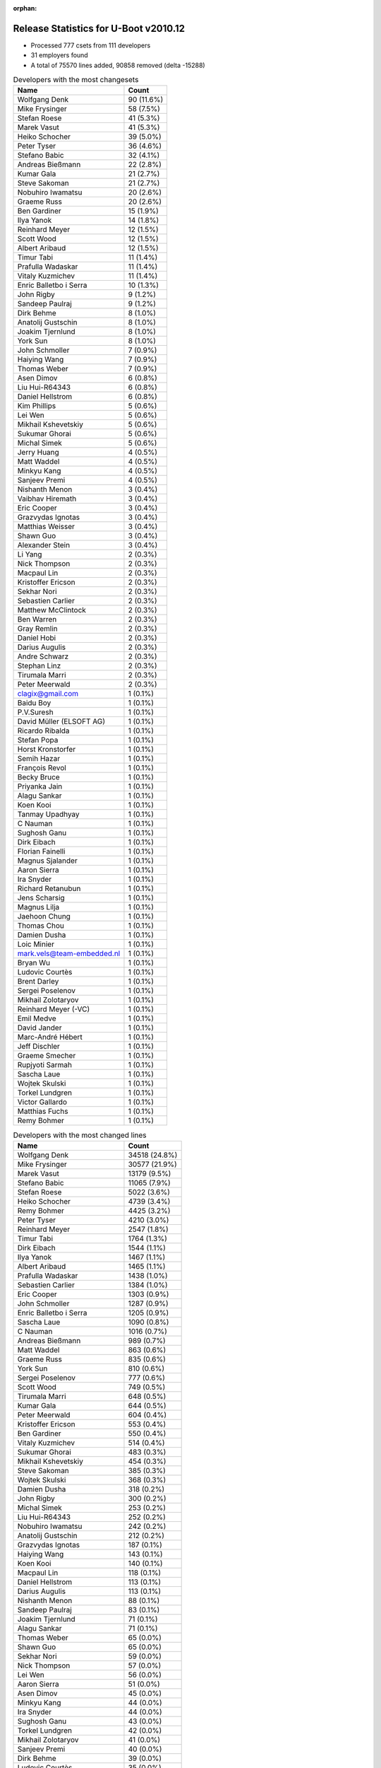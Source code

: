 :orphan:

Release Statistics for U-Boot v2010.12
======================================

* Processed 777 csets from 111 developers

* 31 employers found

* A total of 75570 lines added, 90858 removed (delta -15288)

.. table:: Developers with the most changesets
   :widths: auto

   ================================  =====
   Name                              Count
   ================================  =====
   Wolfgang Denk                     90 (11.6%)
   Mike Frysinger                    58 (7.5%)
   Stefan Roese                      41 (5.3%)
   Marek Vasut                       41 (5.3%)
   Heiko Schocher                    39 (5.0%)
   Peter Tyser                       36 (4.6%)
   Stefano Babic                     32 (4.1%)
   Andreas Bießmann                  22 (2.8%)
   Kumar Gala                        21 (2.7%)
   Steve Sakoman                     21 (2.7%)
   Nobuhiro Iwamatsu                 20 (2.6%)
   Graeme Russ                       20 (2.6%)
   Ben Gardiner                      15 (1.9%)
   Ilya Yanok                        14 (1.8%)
   Reinhard Meyer                    12 (1.5%)
   Scott Wood                        12 (1.5%)
   Albert Aribaud                    12 (1.5%)
   Timur Tabi                        11 (1.4%)
   Prafulla Wadaskar                 11 (1.4%)
   Vitaly Kuzmichev                  11 (1.4%)
   Enric Balletbo i Serra            10 (1.3%)
   John Rigby                        9 (1.2%)
   Sandeep Paulraj                   9 (1.2%)
   Dirk Behme                        8 (1.0%)
   Anatolij Gustschin                8 (1.0%)
   Joakim Tjernlund                  8 (1.0%)
   York Sun                          8 (1.0%)
   John Schmoller                    7 (0.9%)
   Haiying Wang                      7 (0.9%)
   Thomas Weber                      7 (0.9%)
   Asen Dimov                        6 (0.8%)
   Liu Hui-R64343                    6 (0.8%)
   Daniel Hellstrom                  6 (0.8%)
   Kim Phillips                      5 (0.6%)
   Lei Wen                           5 (0.6%)
   Mikhail Kshevetskiy               5 (0.6%)
   Sukumar Ghorai                    5 (0.6%)
   Michal Simek                      5 (0.6%)
   Jerry Huang                       4 (0.5%)
   Matt Waddel                       4 (0.5%)
   Minkyu Kang                       4 (0.5%)
   Sanjeev Premi                     4 (0.5%)
   Nishanth Menon                    3 (0.4%)
   Vaibhav Hiremath                  3 (0.4%)
   Eric Cooper                       3 (0.4%)
   Grazvydas Ignotas                 3 (0.4%)
   Matthias Weisser                  3 (0.4%)
   Shawn Guo                         3 (0.4%)
   Alexander Stein                   3 (0.4%)
   Li Yang                           2 (0.3%)
   Nick Thompson                     2 (0.3%)
   Macpaul Lin                       2 (0.3%)
   Kristoffer Ericson                2 (0.3%)
   Sekhar Nori                       2 (0.3%)
   Sebastien Carlier                 2 (0.3%)
   Matthew McClintock                2 (0.3%)
   Ben Warren                        2 (0.3%)
   Gray Remlin                       2 (0.3%)
   Daniel Hobi                       2 (0.3%)
   Darius Augulis                    2 (0.3%)
   Andre Schwarz                     2 (0.3%)
   Stephan Linz                      2 (0.3%)
   Tirumala Marri                    2 (0.3%)
   Peter Meerwald                    2 (0.3%)
   clagix@gmail.com                  1 (0.1%)
   Baidu Boy                         1 (0.1%)
   P.V.Suresh                        1 (0.1%)
   David Müller (ELSOFT AG)          1 (0.1%)
   Ricardo Ribalda                   1 (0.1%)
   Stefan Popa                       1 (0.1%)
   Horst Kronstorfer                 1 (0.1%)
   Semih Hazar                       1 (0.1%)
   François Revol                    1 (0.1%)
   Becky Bruce                       1 (0.1%)
   Priyanka Jain                     1 (0.1%)
   Alagu Sankar                      1 (0.1%)
   Koen Kooi                         1 (0.1%)
   Tanmay Upadhyay                   1 (0.1%)
   C Nauman                          1 (0.1%)
   Sughosh Ganu                      1 (0.1%)
   Dirk Eibach                       1 (0.1%)
   Florian Fainelli                  1 (0.1%)
   Magnus Sjalander                  1 (0.1%)
   Aaron Sierra                      1 (0.1%)
   Ira Snyder                        1 (0.1%)
   Richard Retanubun                 1 (0.1%)
   Jens Scharsig                     1 (0.1%)
   Magnus Lilja                      1 (0.1%)
   Jaehoon Chung                     1 (0.1%)
   Thomas Chou                       1 (0.1%)
   Damien Dusha                      1 (0.1%)
   Loic Minier                       1 (0.1%)
   mark.vels@team-embedded.nl        1 (0.1%)
   Bryan Wu                          1 (0.1%)
   Ludovic Courtès                   1 (0.1%)
   Brent Darley                      1 (0.1%)
   Sergei Poselenov                  1 (0.1%)
   Mikhail Zolotaryov                1 (0.1%)
   Reinhard Meyer (-VC)              1 (0.1%)
   Emil Medve                        1 (0.1%)
   David Jander                      1 (0.1%)
   Marc-André Hébert                 1 (0.1%)
   Jeff Dischler                     1 (0.1%)
   Graeme Smecher                    1 (0.1%)
   Rupjyoti Sarmah                   1 (0.1%)
   Sascha Laue                       1 (0.1%)
   Wojtek Skulski                    1 (0.1%)
   Torkel Lundgren                   1 (0.1%)
   Victor Gallardo                   1 (0.1%)
   Matthias Fuchs                    1 (0.1%)
   Remy Bohmer                       1 (0.1%)
   ================================  =====


.. table:: Developers with the most changed lines
   :widths: auto

   ================================  =====
   Name                              Count
   ================================  =====
   Wolfgang Denk                     34518 (24.8%)
   Mike Frysinger                    30577 (21.9%)
   Marek Vasut                       13179 (9.5%)
   Stefano Babic                     11065 (7.9%)
   Stefan Roese                      5022 (3.6%)
   Heiko Schocher                    4739 (3.4%)
   Remy Bohmer                       4425 (3.2%)
   Peter Tyser                       4210 (3.0%)
   Reinhard Meyer                    2547 (1.8%)
   Timur Tabi                        1764 (1.3%)
   Dirk Eibach                       1544 (1.1%)
   Ilya Yanok                        1467 (1.1%)
   Albert Aribaud                    1465 (1.1%)
   Prafulla Wadaskar                 1438 (1.0%)
   Sebastien Carlier                 1384 (1.0%)
   Eric Cooper                       1303 (0.9%)
   John Schmoller                    1287 (0.9%)
   Enric Balletbo i Serra            1205 (0.9%)
   Sascha Laue                       1090 (0.8%)
   C Nauman                          1016 (0.7%)
   Andreas Bießmann                  989 (0.7%)
   Matt Waddel                       863 (0.6%)
   Graeme Russ                       835 (0.6%)
   York Sun                          810 (0.6%)
   Sergei Poselenov                  777 (0.6%)
   Scott Wood                        749 (0.5%)
   Tirumala Marri                    648 (0.5%)
   Kumar Gala                        644 (0.5%)
   Peter Meerwald                    604 (0.4%)
   Kristoffer Ericson                553 (0.4%)
   Ben Gardiner                      550 (0.4%)
   Vitaly Kuzmichev                  514 (0.4%)
   Sukumar Ghorai                    483 (0.3%)
   Mikhail Kshevetskiy               454 (0.3%)
   Steve Sakoman                     385 (0.3%)
   Wojtek Skulski                    368 (0.3%)
   Damien Dusha                      318 (0.2%)
   John Rigby                        300 (0.2%)
   Michal Simek                      253 (0.2%)
   Liu Hui-R64343                    252 (0.2%)
   Nobuhiro Iwamatsu                 242 (0.2%)
   Anatolij Gustschin                212 (0.2%)
   Grazvydas Ignotas                 187 (0.1%)
   Haiying Wang                      143 (0.1%)
   Koen Kooi                         140 (0.1%)
   Macpaul Lin                       118 (0.1%)
   Daniel Hellstrom                  113 (0.1%)
   Darius Augulis                    113 (0.1%)
   Nishanth Menon                    88 (0.1%)
   Sandeep Paulraj                   83 (0.1%)
   Joakim Tjernlund                  71 (0.1%)
   Alagu Sankar                      71 (0.1%)
   Thomas Weber                      65 (0.0%)
   Shawn Guo                         65 (0.0%)
   Sekhar Nori                       59 (0.0%)
   Nick Thompson                     57 (0.0%)
   Lei Wen                           56 (0.0%)
   Aaron Sierra                      51 (0.0%)
   Asen Dimov                        45 (0.0%)
   Minkyu Kang                       44 (0.0%)
   Ira Snyder                        44 (0.0%)
   Sughosh Ganu                      43 (0.0%)
   Torkel Lundgren                   42 (0.0%)
   Mikhail Zolotaryov                41 (0.0%)
   Sanjeev Premi                     40 (0.0%)
   Dirk Behme                        39 (0.0%)
   Ludovic Courtès                   35 (0.0%)
   Li Yang                           30 (0.0%)
   Matthias Weisser                  26 (0.0%)
   Matthias Fuchs                    26 (0.0%)
   Alexander Stein                   25 (0.0%)
   Ben Warren                        24 (0.0%)
   Thomas Chou                       24 (0.0%)
   Jens Scharsig                     20 (0.0%)
   Gray Remlin                       17 (0.0%)
   Magnus Lilja                      16 (0.0%)
   Jaehoon Chung                     16 (0.0%)
   Bryan Wu                          16 (0.0%)
   Kim Phillips                      14 (0.0%)
   Rupjyoti Sarmah                   13 (0.0%)
   Vaibhav Hiremath                  11 (0.0%)
   Matthew McClintock                11 (0.0%)
   Daniel Hobi                       11 (0.0%)
   Magnus Sjalander                  11 (0.0%)
   Tanmay Upadhyay                   10 (0.0%)
   David Müller (ELSOFT AG)          9 (0.0%)
   Emil Medve                        9 (0.0%)
   David Jander                      9 (0.0%)
   Graeme Smecher                    9 (0.0%)
   Jerry Huang                       8 (0.0%)
   clagix@gmail.com                  8 (0.0%)
   Andre Schwarz                     7 (0.0%)
   Baidu Boy                         6 (0.0%)
   François Revol                    6 (0.0%)
   Stephan Linz                      5 (0.0%)
   P.V.Suresh                        4 (0.0%)
   Semih Hazar                       4 (0.0%)
   Priyanka Jain                     4 (0.0%)
   Florian Fainelli                  4 (0.0%)
   Reinhard Meyer (-VC)              4 (0.0%)
   Marc-André Hébert                 4 (0.0%)
   Richard Retanubun                 3 (0.0%)
   mark.vels@team-embedded.nl        3 (0.0%)
   Victor Gallardo                   3 (0.0%)
   Stefan Popa                       2 (0.0%)
   Brent Darley                      2 (0.0%)
   Ricardo Ribalda                   1 (0.0%)
   Horst Kronstorfer                 1 (0.0%)
   Becky Bruce                       1 (0.0%)
   Loic Minier                       1 (0.0%)
   Jeff Dischler                     1 (0.0%)
   ================================  =====


.. table:: Developers with the most lines removed
   :widths: auto

   ================================  =====
   Name                              Count
   ================================  =====
   Wolfgang Denk                     23946 (26.4%)
   Mike Frysinger                    13431 (14.8%)
   Marek Vasut                       6370 (7.0%)
   Peter Tyser                       3131 (3.4%)
   Stefan Roese                      962 (1.1%)
   Prafulla Wadaskar                 645 (0.7%)
   Timur Tabi                        635 (0.7%)
   Andreas Bießmann                  471 (0.5%)
   Mikhail Kshevetskiy               411 (0.5%)
   Kumar Gala                        248 (0.3%)
   Scott Wood                        149 (0.2%)
   Grazvydas Ignotas                 135 (0.1%)
   Sughosh Ganu                      41 (0.0%)
   Graeme Russ                       34 (0.0%)
   Alagu Sankar                      32 (0.0%)
   Thomas Weber                      31 (0.0%)
   Matthias Fuchs                    21 (0.0%)
   Nick Thompson                     15 (0.0%)
   Liu Hui-R64343                    9 (0.0%)
   Jens Scharsig                     9 (0.0%)
   Semih Hazar                       4 (0.0%)
   Richard Retanubun                 3 (0.0%)
   Marc-André Hébert                 1 (0.0%)
   ================================  =====


.. table:: Developers with the most signoffs (total 208)
   :widths: auto

   ================================  =====
   Name                              Count
   ================================  =====
   Kumar Gala                        51 (24.5%)
   Sandeep Paulraj                   45 (21.6%)
   Ben Warren                        14 (6.7%)
   Wolfgang Denk                     13 (6.2%)
   Mike Frysinger                    12 (5.8%)
   Peter Tyser                       11 (5.3%)
   Kim Phillips                      11 (5.3%)
   Stefan Roese                      10 (4.8%)
   Anatolij Gustschin                6 (2.9%)
   Reinhard Meyer                    5 (2.4%)
   Kyungmin Park                     4 (1.9%)
   Chris Moore                       2 (1.0%)
   Alessandro Rubini                 2 (1.0%)
   Minkyu Kang                       2 (1.0%)
   Michal Simek                      2 (1.0%)
   Steve Sakoman                     2 (1.0%)
   Heiko Schocher                    2 (1.0%)
   Gray Remlin                       1 (0.5%)
   Ricardo Ribalda Delgado           1 (0.5%)
   Roy Zang                          1 (0.5%)
   Francesco Rendine                 1 (0.5%)
   Aneesh V                          1 (0.5%)
   Cliff Cai                         1 (0.5%)
   Harald Welte                      1 (0.5%)
   Kai.Jiang                         1 (0.5%)
   Marc-Andre Hebert                 1 (0.5%)
   Thomas Smits                      1 (0.5%)
   David Jander                      1 (0.5%)
   Daniel Hellstrom                  1 (0.5%)
   York Sun                          1 (0.5%)
   Stefano Babic                     1 (0.5%)
   ================================  =====


.. table:: Developers with the most reviews (total 5)
   :widths: auto

   ================================  =====
   Name                              Count
   ================================  =====
   Ben Gardiner                      4 (80.0%)
   Sudhakar Rajashekhara             1 (20.0%)
   ================================  =====


.. table:: Developers with the most test credits (total 55)
   :widths: auto

   ================================  =====
   Name                              Count
   ================================  =====
   Steve Sakoman                     10 (18.2%)
   Heiko Schocher                    10 (18.2%)
   Ben Gardiner                      9 (16.4%)
   Stefano Babic                     8 (14.5%)
   Wolfgang Denk                     3 (5.5%)
   Reinhard Meyer                    3 (5.5%)
   Sandeep Paulraj                   2 (3.6%)
   Thomas Chou                       2 (3.6%)
   Sudhakar Rajashekhara             1 (1.8%)
   Peter Tyser                       1 (1.8%)
   Nick Thompson                     1 (1.8%)
   Ira Snyder                        1 (1.8%)
   Detlev Zundel                     1 (1.8%)
   Rob Herring                       1 (1.8%)
   Nishanth Menon                    1 (1.8%)
   John Rigby                        1 (1.8%)
   ================================  =====


.. table:: Developers who gave the most tested-by credits (total 55)
   :widths: auto

   ================================  =====
   Name                              Count
   ================================  =====
   Wolfgang Denk                     10 (18.2%)
   Scott Wood                        5 (9.1%)
   Dirk Behme                        5 (9.1%)
   Steve Sakoman                     4 (7.3%)
   Jerry Huang                       4 (7.3%)
   Sukumar Ghorai                    4 (7.3%)
   Nick Thompson                     3 (5.5%)
   Enric Balletbo i Serra            3 (5.5%)
   John Rigby                        2 (3.6%)
   Kumar Gala                        2 (3.6%)
   Daniel Hobi                       2 (3.6%)
   Li Yang                           2 (3.6%)
   Heiko Schocher                    1 (1.8%)
   Ben Gardiner                      1 (1.8%)
   Mike Frysinger                    1 (1.8%)
   Timur Tabi                        1 (1.8%)
   Sughosh Ganu                      1 (1.8%)
   Alagu Sankar                      1 (1.8%)
   Liu Hui-R64343                    1 (1.8%)
   Becky Bruce                       1 (1.8%)
   Sebastien Carlier                 1 (1.8%)
   ================================  =====


.. table:: Developers with the most report credits (total 4)
   :widths: auto

   ================================  =====
   Name                              Count
   ================================  =====
   Vivi Li                           2 (50.0%)
   Dan Lykowski                      1 (25.0%)
   Peter Maydell                     1 (25.0%)
   ================================  =====


.. table:: Developers who gave the most report credits (total 4)
   :widths: auto

   ================================  =====
   Name                              Count
   ================================  =====
   Mike Frysinger                    2 (50.0%)
   Wolfgang Denk                     1 (25.0%)
   Steve Sakoman                     1 (25.0%)
   ================================  =====


.. table:: Top changeset contributors by employer
   :widths: auto

   ================================  =====
   Name                              Count
   ================================  =====
   DENX Software Engineering         251 (32.3%)
   (Unknown)                         146 (18.8%)
   Freescale                         83 (10.7%)
   Analog Devices                    59 (7.6%)
   Extreme Engineering Solutions     46 (5.9%)
   Texas Instruments                 26 (3.3%)
   Sakoman Inc.                      20 (2.6%)
   Graeme Russ                       20 (2.6%)
   Nobuhiro Iwamatsu                 17 (2.2%)
   Linaro                            15 (1.9%)
   EmCraft Systems                   14 (1.8%)
   Marvell                           13 (1.7%)
   MontaVista                        11 (1.4%)
   Transmode Systems                 8 (1.0%)
   Dirk Behme                        8 (1.0%)
   Gaisler Research                  7 (0.9%)
   Ronetix                           6 (0.8%)
   Samsung                           5 (0.6%)
   Xilinx                            5 (0.6%)
   Renesas Electronics               3 (0.4%)
   General Electric                  2 (0.3%)
   Matrix Vision                     2 (0.3%)
   Grazvydas Ignotas                 2 (0.3%)
   AMCC                              1 (0.1%)
   ENEA AB                           1 (0.1%)
   ESD Electronics                   1 (0.1%)
   Guntermann & Drunck               1 (0.1%)
   Liebherr                          1 (0.1%)
   OVRO                              1 (0.1%)
   RuggedCom                         1 (0.1%)
   Oce Technologies                  1 (0.1%)
   ================================  =====


.. table:: Top lines changed by employer
   :widths: auto

   ================================  =====
   Name                              Count
   ================================  =====
   DENX Software Engineering         69493 (49.9%)
   Analog Devices                    30593 (22.0%)
   (Unknown)                         14459 (10.4%)
   Extreme Engineering Solutions     5551 (4.0%)
   Freescale                         4445 (3.2%)
   Oce Technologies                  4425 (3.2%)
   Guntermann & Drunck               1544 (1.1%)
   EmCraft Systems                   1467 (1.1%)
   Marvell                           1443 (1.0%)
   Linaro                            1165 (0.8%)
   Liebherr                          1090 (0.8%)
   Graeme Russ                       835 (0.6%)
   Texas Instruments                 764 (0.5%)
   MontaVista                        514 (0.4%)
   Sakoman Inc.                      384 (0.3%)
   Xilinx                            253 (0.2%)
   Nobuhiro Iwamatsu                 160 (0.1%)
   Grazvydas Ignotas                 142 (0.1%)
   Gaisler Research                  124 (0.1%)
   Renesas Electronics               82 (0.1%)
   Transmode Systems                 71 (0.1%)
   Samsung                           60 (0.0%)
   General Electric                  57 (0.0%)
   Ronetix                           45 (0.0%)
   OVRO                              44 (0.0%)
   ENEA AB                           42 (0.0%)
   Dirk Behme                        39 (0.0%)
   ESD Electronics                   26 (0.0%)
   AMCC                              13 (0.0%)
   Matrix Vision                     7 (0.0%)
   RuggedCom                         3 (0.0%)
   ================================  =====


.. table:: Employers with the most signoffs (total 208)
   :widths: auto

   ================================  =====
   Name                              Count
   ================================  =====
   Freescale                         65 (31.2%)
   Texas Instruments                 46 (22.1%)
   DENX Software Engineering         32 (15.4%)
   (Unknown)                         32 (15.4%)
   Analog Devices                    13 (6.2%)
   Extreme Engineering Solutions     11 (5.3%)
   Samsung                           6 (2.9%)
   Linaro                            2 (1.0%)
   Gaisler Research                  1 (0.5%)
   ================================  =====


.. table:: Employers with the most hackers (total 117)
   :widths: auto

   ================================  =====
   Name                              Count
   ================================  =====
   (Unknown)                         51 (43.6%)
   Freescale                         15 (12.8%)
   DENX Software Engineering         7 (6.0%)
   Texas Instruments                 6 (5.1%)
   Extreme Engineering Solutions     5 (4.3%)
   Linaro                            4 (3.4%)
   Analog Devices                    2 (1.7%)
   Samsung                           2 (1.7%)
   Gaisler Research                  2 (1.7%)
   Marvell                           2 (1.7%)
   Oce Technologies                  1 (0.9%)
   Guntermann & Drunck               1 (0.9%)
   EmCraft Systems                   1 (0.9%)
   Liebherr                          1 (0.9%)
   Graeme Russ                       1 (0.9%)
   MontaVista                        1 (0.9%)
   Sakoman Inc.                      1 (0.9%)
   Xilinx                            1 (0.9%)
   Nobuhiro Iwamatsu                 1 (0.9%)
   Grazvydas Ignotas                 1 (0.9%)
   Renesas Electronics               1 (0.9%)
   Transmode Systems                 1 (0.9%)
   General Electric                  1 (0.9%)
   Ronetix                           1 (0.9%)
   OVRO                              1 (0.9%)
   ENEA AB                           1 (0.9%)
   Dirk Behme                        1 (0.9%)
   ESD Electronics                   1 (0.9%)
   AMCC                              1 (0.9%)
   Matrix Vision                     1 (0.9%)
   RuggedCom                         1 (0.9%)
   ================================  =====
